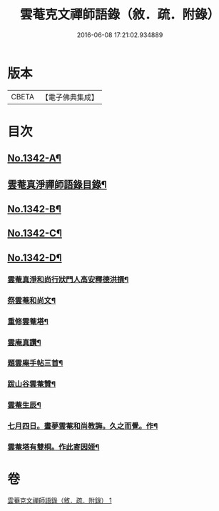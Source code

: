 #+TITLE: 雲菴克文禪師語錄（敘．疏．附錄） 
#+DATE: 2016-06-08 17:21:02.934889

* 版本
 |     CBETA|【電子佛典集成】|

* 目次
** [[file:KR6q0277_001.txt::001-0209c1][No.1342-A¶]]
** [[file:KR6q0277_001.txt::001-0209c8][雲菴真淨禪師語錄目錄¶]]
** [[file:KR6q0277_001.txt::001-0210a9][No.1342-B¶]]
** [[file:KR6q0277_001.txt::001-0210a16][No.1342-C¶]]
** [[file:KR6q0277_001.txt::001-0210b7][No.1342-D¶]]
*** [[file:KR6q0277_001.txt::001-0210b9][雲菴真淨和尚行狀門人高安釋德洪撰¶]]
*** [[file:KR6q0277_001.txt::001-0211c17][祭雲菴和尚文¶]]
*** [[file:KR6q0277_001.txt::001-0212a6][重修雲菴塔¶]]
*** [[file:KR6q0277_001.txt::001-0212a12][雲庵真讚¶]]
*** [[file:KR6q0277_001.txt::001-0212a23][題雲庵手帖三首¶]]
*** [[file:KR6q0277_001.txt::001-0212b11][跋山谷雲菴贊¶]]
*** [[file:KR6q0277_001.txt::001-0212b18][雲菴生辰¶]]
*** [[file:KR6q0277_001.txt::001-0212b21][七月四日。晝夢雲菴和尚教誨。久之而覺。作¶]]
*** [[file:KR6q0277_001.txt::001-0212c2][雲菴塔有雙桐。作此寄因姪¶]]

* 卷
[[file:KR6q0277_001.txt][雲菴克文禪師語錄（敘．疏．附錄） 1]]

